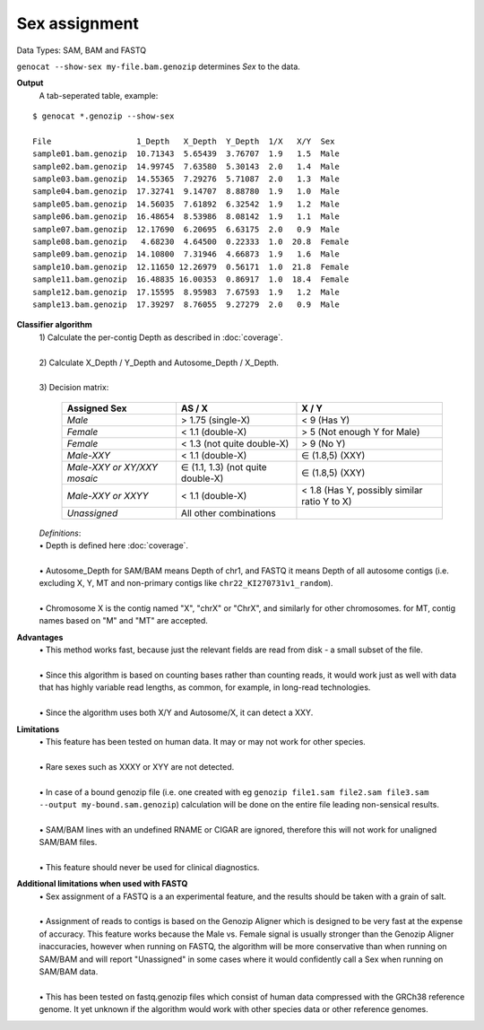 Sex assignment
==============

Data Types: SAM, BAM and FASTQ

``genocat --show-sex my-file.bam.genozip`` determines *Sex* to the data.

**Output**
  | A tab-seperated table, example:

::

  $ genocat *.genozip --show-sex

  File                  1_Depth   X_Depth  Y_Depth  1/X   X/Y  Sex
  sample01.bam.genozip  10.71343  5.65439  3.76707  1.9   1.5  Male
  sample02.bam.genozip  14.99745  7.63580  5.30143  2.0   1.4  Male
  sample03.bam.genozip  14.55365  7.29276  5.71087  2.0   1.3  Male
  sample04.bam.genozip  17.32741  9.14707  8.88780  1.9   1.0  Male
  sample05.bam.genozip  14.56035  7.61892  6.32542  1.9   1.2  Male
  sample06.bam.genozip  16.48654  8.53986  8.08142  1.9   1.1  Male
  sample07.bam.genozip  12.17690  6.20695  6.63175  2.0   0.9  Male
  sample08.bam.genozip   4.68230  4.64500  0.22333  1.0  20.8  Female
  sample09.bam.genozip  14.10800  7.31946  4.66873  1.9   1.6  Male
  sample10.bam.genozip  12.11650 12.26979  0.56171  1.0  21.8  Female
  sample11.bam.genozip  16.48835 16.00353  0.86917  1.0  18.4  Female
  sample12.bam.genozip  17.15595  8.95983  7.67593  1.9   1.2  Male
  sample13.bam.genozip  17.39297  8.76055  9.27279  2.0   0.9  Male


**Classifier algorithm**
  | 1) Calculate the per-contig Depth as described in :doc:`coverage`.
  |
  | 2) Calculate X_Depth / Y_Depth and Autosome_Depth / X_Depth. 
  |
  | 3) Decision matrix: 

    =========================== ================================= =============
    **Assigned Sex**            **AS / X**                         **X / Y**
    *Male*                      > 1.75 (single-X)                 < 9 (Has Y)
    *Female*                    < 1.1 (double-X)                  > 5 (Not enough Y for Male)
    *Female*                    < 1.3 (not quite double-X)        > 9 (No Y)
    *Male-XXY*                  < 1.1 (double-X)                  ∈ (1.8,5) (XXY)
    *Male-XXY or XY/XXY mosaic* ∈ (1.1, 1.3) (not quite double-X) ∈ (1.8,5) (XXY)
    *Male-XXY or XXYY*          < 1.1 (double-X)                  < 1.8 (Has Y, possibly similar ratio Y to X) 
    *Unassigned*                All other combinations
    =========================== ================================= =============

  | *Definitions*:
  | • Depth is defined here :doc:`coverage`.
  |
  | • Autosome_Depth for SAM/BAM means Depth of chr1, and FASTQ it means Depth of all autosome contigs (i.e. excluding X, Y, MT and non-primary contigs like ``chr22_KI270731v1_random``).
  |
  | • Chromosome X is the contig named "X", "chrX" or "ChrX", and similarly for other chromosomes. for MT, contig names based on "M" and "MT" are accepted.
  
**Advantages**
  | • This method works fast, because just the relevant fields are read from disk - a small subset of the file.
  |
  | • Since this algorithm is based on counting bases rather than counting reads, it would work just as well with data that has highly variable read lengths, as common, for example, in long-read technologies.
  |
  | • Since the algorithm uses both X/Y and Autosome/X, it can detect a XXY.

**Limitations**
  | • This feature has been tested on human data. It may or may not work for other species.
  |
  | • Rare sexes such as XXXY or XYY are not detected.
  |
  | • In case of a bound genozip file (i.e. one created with eg ``genozip file1.sam file2.sam file3.sam --output my-bound.sam.genozip``) calculation will be done on the entire file leading non-sensical results.
  |
  | • SAM/BAM lines with an undefined RNAME or CIGAR are ignored, therefore this will not work for unaligned SAM/BAM files.
  |
  | • This feature should never be used for clinical diagnostics.

**Additional limitations when used with FASTQ**
  | • Sex assignment of a FASTQ is a an experimental feature, and the results should be taken with a grain of salt.
  |
  | • Assignment of reads to contigs is based on the Genozip Aligner which is designed to be very fast at the expense of accuracy. This feature works because the Male vs. Female signal is usually stronger than the Genozip Aligner inaccuracies, however when running on FASTQ, the algorithm will be more conservative than when running on SAM/BAM and will report "Unassigned" in some cases where it would confidently call a Sex when running on SAM/BAM data.
  |
  | • This has been tested on fastq.genozip files which consist of human data compressed with the GRCh38 reference genome. It yet unknown if the algorithm would work with other species data or other reference genomes.  
